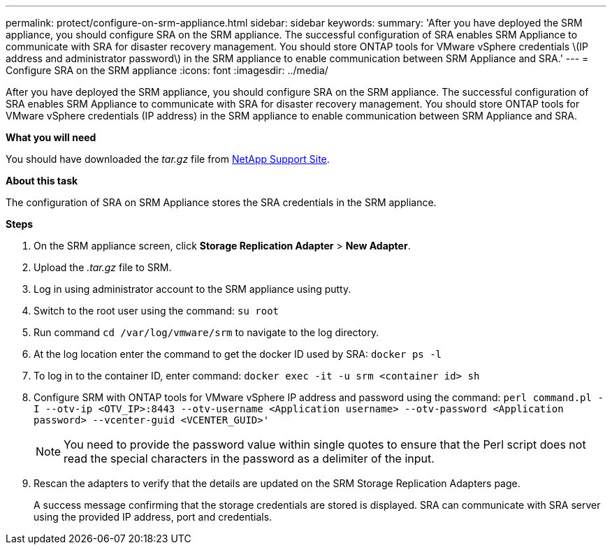 ---
permalink: protect/configure-on-srm-appliance.html
sidebar: sidebar
keywords:
summary: 'After you have deployed the SRM appliance, you should configure SRA on the SRM appliance. The successful configuration of SRA enables SRM Appliance to communicate with SRA for disaster recovery management. You should store ONTAP tools for VMware vSphere credentials \(IP address and administrator password\) in the SRM appliance to enable communication between SRM Appliance and SRA.'
---
= Configure SRA on the SRM appliance
:icons: font
:imagesdir: ../media/

[.lead]
After you have deployed the SRM appliance, you should configure SRA on the SRM appliance. The successful configuration of SRA enables SRM Appliance to communicate with SRA for disaster recovery management. You should store ONTAP tools for VMware vSphere credentials (IP address) in the SRM appliance to enable communication between SRM Appliance and SRA.

*What you will need*

You should have downloaded the _tar.gz_ file from https://mysupport.netapp.com/site/products/all/details/otv/downloads-tab[NetApp Support Site].

*About this task*

The configuration of SRA on SRM Appliance stores the SRA credentials in the SRM appliance.

*Steps*
//On vSphere client menu, click on NetApp ONTAP tools > Settings > Administrative Settings > Manage Capabilities > Enable Storage Replication Adapter (SRA) 
//Github issue 54, should i add it to 101 as well?

. On the SRM appliance screen, click *Storage Replication Adapter* > *New Adapter*.
. Upload the _.tar.gz_ file to SRM.
. Log in using administrator account to the SRM appliance using putty.
. Switch to the root user using the command: `su root`
. Run command `cd /var/log/vmware/srm` to navigate to the log directory.
. At the log location enter the command to get the docker ID used by SRA: `docker ps -l`
. To log in to the container ID, enter command: `docker exec -it -u srm <container id> sh`
. Configure SRM with ONTAP tools for VMware vSphere IP address and password using the command: `perl command.pl -I --otv-ip <OTV_IP>:8443 --otv-username <Application username> --otv-password <Application password> --vcenter-guid <VCENTER_GUID>'`
[NOTE]
You need to provide the password value within single quotes to ensure that the Perl script does not read the special characters in the password as a delimiter of the input.
. Rescan the adapters to verify that the details are updated on the SRM Storage Replication Adapters page.


+
A success message confirming that the storage credentials are stored is displayed. SRA can communicate with SRA server using the provided IP address, port and credentials.
